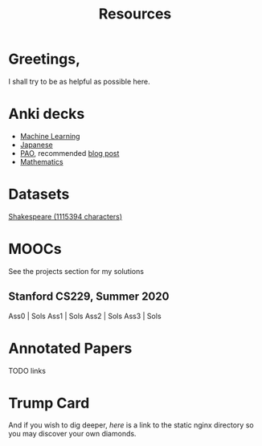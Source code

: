 #+title: Resources
#+TOC: headlines 2

* Greetings,
I shall try to be as helpful as possible here. 

* Anki decks
- [[/resources/anki/ml.apkg][Machine Learning]]
- [[/resources/anki/japanese.apkg][Japanese]]
- [[/resources/anki/pao.apkg][PAO]], recommended [[/blog/pao][blog post]]
- [[/resources/anki/mathematics.apkg][Mathematics]]

* Datasets
[[/code/10k-hrs-ml/PRACTISE/Andrej-Karpathy/decode-transformer/input.txt][Shakespeare (1115394 characters)]]

* MOOCs
See the projects section for my solutions
** Stanford CS229, Summer 2020
Ass0 | Sols
Ass1 | Sols
Ass2 | Sols
Ass3 | Sols

* Annotated Papers
TODO links

* Trump Card
And if you wish to dig deeper, [[.][here]] is a link to the static nginx directory so you may discover your own diamonds.

